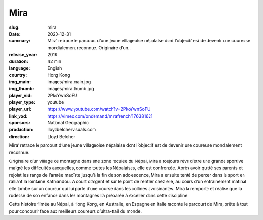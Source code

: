 Mira
####

:slug: mira
:date: 2020-12-31
:summary: Mira’ retrace le parcourt d’une jeune villageoise népalaise dont l’objectif est de devenir une coureuse mondialement reconnue. Originaire d’un...
:release_year: 2016
:duration: 42 min
:language: English
:country: Hong Kong
:img_main: images/mira.main.jpg
:img_thumb: images/mira.thumb.jpg
:player_vid: 2PkoYwnSoFU
:player_type: youtube
:player_url: https://www.youtube.com/watch?v=2PkoYwnSoFU
:link_vod: https://vimeo.com/ondemand/mirafrench/176381621
:sponsors: National Geographic
:production: lloydbelchervisuals.com
:direction: Lloyd Belcher

Mira’ retrace le parcourt d’une jeune villageoise népalaise dont l’objectif est de devenir une coureuse mondialement reconnue.

Originaire d’un village de montagne dans une zone reculée du Népal, Mira a toujours rêvé d’être une grande sportive malgré les difficultés auxquelles, comme toutes les Népalaises, elle est confrontée. Après avoir quitté ses parents et rejoint les rangs de l’armée maoïste jusqu’à la fin de son adolescence, Mira a ensuite tenté de percer dans le sport en ralliant la lointaine Katmandou. A court d’argent et sur le point de rentrer chez elle, au cours d’un entrainement matinal elle tombe sur un coureur qui lui parle d’une course dans les collines avoisinantes. Mira la remporte et réalise que la rudesse de son enfance dans les montagnes l’a préparée à exceller dans cette discipline.

Cette histoire filmée au Népal, à Hong Kong, en Australie, en Espagne en Italie raconte le parcourt de Mira, prête à tout pour concourir face aux meilleurs coureurs d’ultra-trail du monde.
